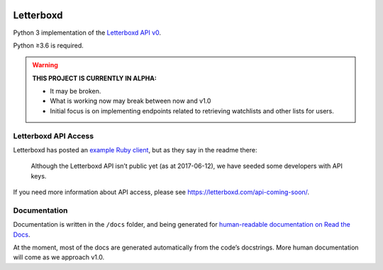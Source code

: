 .. Semaphore Build Status
.. image:: https://semaphoreci.com/api/v1/bobtiki/letterboxd/branches/master/badge.svg
   :target: https://semaphoreci.com/bobtiki/letterboxd

.. Travis CI build status
.. image:: https://travis-ci.org/bobtiki/letterboxd.svg?branch=master
   :target: https://travis-ci.org/bobtiki/letterboxd

.. ReadTheDocs document status
.. image:: https://readthedocs.org/projects/letterboxd/badge/?version=latest
   :target: https://letterboxd.readthedocs.io/en/latest/?badge=latest

Letterboxd
==========

Python 3 implementation of the `Letterboxd API v0 <http://api-docs.letterboxd.com/>`_.

Python ≥3.6 is required.

.. warning::

    **THIS PROJECT IS CURRENTLY IN ALPHA:**

    - It may be broken.
    - What is working now may break between now and v1.0
    - Initial focus is on implementing endpoints related to retrieving watchlists and other lists for users.

Letterboxd API Access
---------------------

Letterboxd has posted an `example Ruby client <https://github.com/grantyb/letterboxd-api-example-ruby-client>`_, but as they say in the readme there:

    Although the Letterboxd API isn’t public yet (as at 2017-06-12), we have seeded some developers with API keys.

If you need more information about API access, please see `<https://letterboxd.com/api-coming-soon/>`_.

Documentation
-------------

Documentation is written in the ``/docs`` folder, and being generated for `human-readable documentation on Read the Docs <https://letterboxd.readthedocs.io>`_.

At the moment, most of the docs are generated automatically from the code’s docstrings. More human documentation will come as we approach v1.0.
